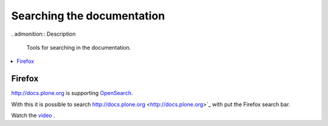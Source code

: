 ===========================
Searching the documentation
===========================

. admonition:: Description

   Tools for searching in the documentation.

.. contents:: :local:

Firefox
=======

`http://docs.plone.org <http://docs.plone.org>`_ is supporting `OpenSearch <http://www.opensearch.org/Home>`_.

With this it is possible to search http://docs.plone.org <http://docs.plone.org>`_ with put the Firefox search bar.

Watch the `video <https://www.youtube.com/watch?v=J9gkjO_Xvxs>`_ .


